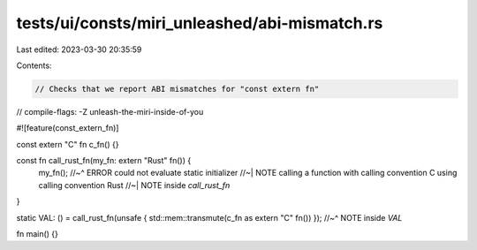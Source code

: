 tests/ui/consts/miri_unleashed/abi-mismatch.rs
==============================================

Last edited: 2023-03-30 20:35:59

Contents:

.. code-block:: rs

    // Checks that we report ABI mismatches for "const extern fn"
// compile-flags: -Z unleash-the-miri-inside-of-you

#![feature(const_extern_fn)]

const extern "C" fn c_fn() {}

const fn call_rust_fn(my_fn: extern "Rust" fn()) {
    my_fn();
    //~^ ERROR could not evaluate static initializer
    //~| NOTE calling a function with calling convention C using calling convention Rust
    //~| NOTE inside `call_rust_fn`
}

static VAL: () = call_rust_fn(unsafe { std::mem::transmute(c_fn as extern "C" fn()) });
//~^ NOTE inside `VAL`

fn main() {}


